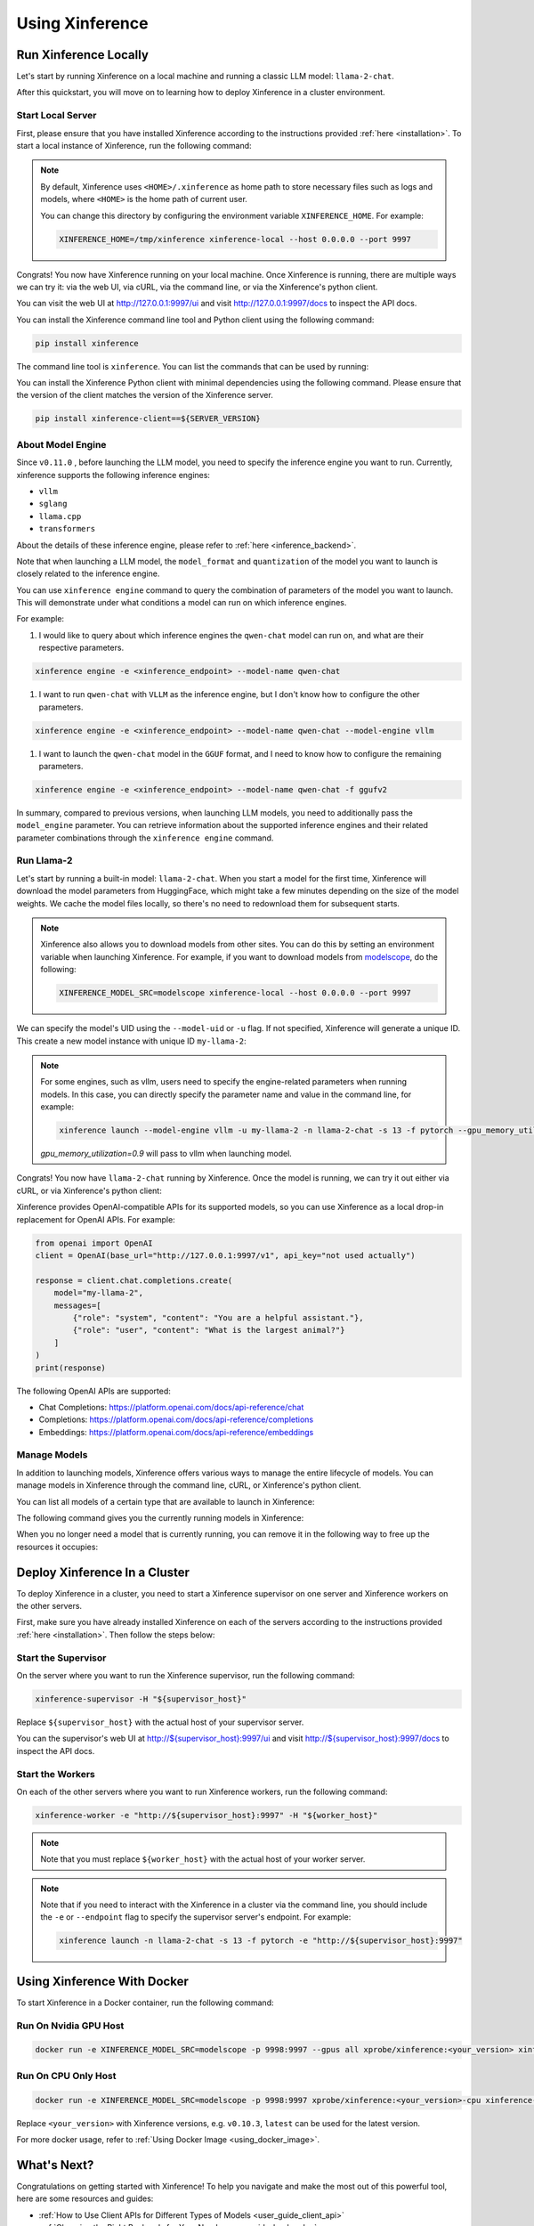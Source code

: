 .. _using_xinference:

================
Using Xinference
================


Run Xinference Locally
======================

Let's start by running Xinference on a local machine and running a classic LLM model: ``llama-2-chat``.

After this quickstart, you will move on to learning how to deploy Xinference in a cluster environment.

Start Local Server
------------------

First, please ensure that you have installed Xinference according to the instructions provided :ref:`here <installation>`.
To start a local instance of Xinference, run the following command:

.. tabs::

  .. tab:: shell

    .. code-block:: bash

        xinference-local --host 0.0.0.0 --port 9997

  .. tab:: output

    .. code-block:: bash

      INFO     Xinference supervisor 0.0.0.0:64570 started
      INFO     Xinference worker 0.0.0.0:64570 started
      INFO     Starting Xinference at endpoint: http://0.0.0.0:9997
      INFO     Uvicorn running on http://0.0.0.0:9997 (Press CTRL+C to quit)

.. note::
  By default, Xinference uses ``<HOME>/.xinference`` as home path to store necessary files such as logs and models,
  where ``<HOME>`` is the home path of current user.

  You can change this directory by configuring the environment variable ``XINFERENCE_HOME``.
  For example:

  .. code-block:: bash

    XINFERENCE_HOME=/tmp/xinference xinference-local --host 0.0.0.0 --port 9997

Congrats! You now have Xinference running on your local machine. Once Xinference is running, there are multiple ways
we can try it: via the web UI, via cURL, via the command line, or via the Xinference's python client.

You can visit the web UI at `http://127.0.0.1:9997/ui <http://127.0.0.1:9997/ui>`_ and visit `http://127.0.0.1:9997/docs <http://127.0.0.1:9997/docs>`_
to inspect the API docs.

You can install the Xinference command line tool and Python client using the following command:

.. code-block:: bash

   pip install xinference

The command line tool is ``xinference``. You can list the commands that can be used by running:

.. tabs::

  .. tab:: shell

    .. code-block:: bash

      xinference --help

  .. tab:: output

    .. code-block:: bash

      Usage: xinference [OPTIONS] COMMAND [ARGS]...

      Options:
        -v, --version       Show the version and exit.
        --log-level TEXT
        -H, --host TEXT
        -p, --port INTEGER
        --help              Show this message and exit.

      Commands:
        chat
        generate
        launch
        list
        register
        registrations
        terminate
        unregister


You can install the Xinference Python client with minimal dependencies using the following command.
Please ensure that the version of the client matches the version of the Xinference server.

.. code-block:: bash

   pip install xinference-client==${SERVER_VERSION}

.. _about_model_engine:

About Model Engine
------------------
Since ``v0.11.0`` , before launching the LLM model, you need to specify the inference engine you want to run.
Currently, xinference supports the following inference engines:

* ``vllm``
* ``sglang``
* ``llama.cpp``
* ``transformers``

About the details of these inference engine, please refer to :ref:`here <inference_backend>`.

Note that when launching a LLM model, the ``model_format`` and ``quantization`` of the model you want to launch
is closely related to the inference engine.

You can use ``xinference engine`` command to query the combination of parameters of the model you want to launch.
This will demonstrate under what conditions a model can run on which inference engines.

For example:

#. I would like to query about which inference engines the ``qwen-chat`` model can run on, and what are their respective parameters.

.. code-block:: bash

    xinference engine -e <xinference_endpoint> --model-name qwen-chat

#. I want to run ``qwen-chat`` with ``VLLM`` as the inference engine, but I don't know how to configure the other parameters.

.. code-block:: bash

    xinference engine -e <xinference_endpoint> --model-name qwen-chat --model-engine vllm

#. I want to launch the ``qwen-chat`` model in the ``GGUF`` format, and I need to know how to configure the remaining parameters.

.. code-block:: bash

    xinference engine -e <xinference_endpoint> --model-name qwen-chat -f ggufv2


In summary, compared to previous versions, when launching LLM models,
you need to additionally pass the ``model_engine`` parameter.
You can retrieve information about the supported inference engines and their related parameter combinations
through the ``xinference engine`` command.


Run Llama-2
-----------

Let's start by running a built-in model: ``llama-2-chat``. When you start a model for the first time, Xinference will
download the model parameters from HuggingFace, which might take a few minutes depending on the size of the model weights.
We cache the model files locally, so there's no need to redownload them for subsequent starts.

.. note::
  Xinference also allows you to download models from other sites. You can do this by setting an environment variable
  when launching Xinference. For example, if you want to download models from `modelscope <https://modelscope.cn>`_,
  do the following:

  .. code-block:: bash

    XINFERENCE_MODEL_SRC=modelscope xinference-local --host 0.0.0.0 --port 9997

We can specify the model's UID using the ``--model-uid`` or ``-u`` flag. If not specified, Xinference will generate a unique ID.
This create a new model instance with unique ID ``my-llama-2``:

.. tabs::

  .. code-tab:: bash shell

    xinference launch --model-engine <inference_engine> -u my-llama-2 -n llama-2-chat -s 13 -f pytorch

  .. code-tab:: bash cURL

    curl -X 'POST' \
      'http://127.0.0.1:9997/v1/models' \
      -H 'accept: application/json' \
      -H 'Content-Type: application/json' \
      -d '{
      "model_engine": "<inference_engine>",
      "model_uid": "my-llama-2",
      "model_name": "llama-2-chat",
      "model_format": "pytorch",
      "size_in_billions": 13
    }'

  .. code-tab:: python

    from xinference.client import RESTfulClient
    client = RESTfulClient("http://127.0.0.1:9997")
    model_uid = client.launch_model(
      model_engine="<inference_engine>",
      model_uid="my-llama-2",
      model_name="llama-2-chat",
      model_format="pytorch",
      size_in_billions=13
    )
    print('Model uid: ' + model_uid)

  .. code-tab:: bash output

    Model uid: my-llama-2

.. note::
  For some engines, such as vllm, users need to specify the engine-related parameters when
  running models. In this case, you can directly specify the parameter name and value in the
  command line, for example:

  .. code-block:: bash

    xinference launch --model-engine vllm -u my-llama-2 -n llama-2-chat -s 13 -f pytorch --gpu_memory_utilization 0.9

  `gpu_memory_utilization=0.9` will pass to vllm when launching model.

Congrats! You now have ``llama-2-chat`` running by Xinference. Once the model is running, we can try it out either via cURL,
or via Xinference's python client:

.. tabs::

  .. code-tab:: bash cURL

    curl -X 'POST' \
      'http://127.0.0.1:9997/v1/chat/completions' \
      -H 'accept: application/json' \
      -H 'Content-Type: application/json' \
      -d '{
        "model": "my-llama-2",
        "messages": [
            {
                "role": "system",
                "content": "You are a helpful assistant."
            },
            {
                "role": "user",
                "content": "What is the largest animal?"
            }
        ]
      }'

  .. code-tab:: python

    from xinference.client import RESTfulClient
    client = RESTfulClient("http://127.0.0.1:9997")
    model = client.get_model("my-llama-2")
    print(model.chat(
        prompt="What is the largest animal?",
        system_prompt="You are a helpful assistant.",
        chat_history=[]
    ))

  .. code-tab:: json output

    {
      "id": "chatcmpl-8d76b65a-bad0-42ef-912d-4a0533d90d61",
      "model": "my-llama-2",
      "object": "chat.completion",
      "created": 1688919187,
      "choices": [
        {
          "index": 0,
          "message": {
            "role": "assistant",
            "content": "The largest animal that has been scientifically measured is the blue whale, which has a maximum length of around 23 meters (75 feet) for adult animals and can weigh up to 150,000 pounds (68,000 kg). However, it is important to note that this is just an estimate and that the largest animal known to science may be larger still. Some scientists believe that the largest animals may not have a clear \"size\" in the same way that humans do, as their size can vary depending on the environment and the stage of their life."
          },
          "finish_reason": "None"
        }
      ],
      "usage": {
        "prompt_tokens": -1,
        "completion_tokens": -1,
        "total_tokens": -1
      }
    }

Xinference provides OpenAI-compatible APIs for its supported models, so you can use Xinference as a local drop-in replacement for OpenAI APIs. For example:

.. code-block:: python

  from openai import OpenAI
  client = OpenAI(base_url="http://127.0.0.1:9997/v1", api_key="not used actually")

  response = client.chat.completions.create(
      model="my-llama-2",
      messages=[
          {"role": "system", "content": "You are a helpful assistant."},
          {"role": "user", "content": "What is the largest animal?"}
      ]
  )
  print(response)

The following OpenAI APIs are supported:

- Chat Completions: `https://platform.openai.com/docs/api-reference/chat <https://platform.openai.com/docs/api-reference/chat>`_

- Completions: `https://platform.openai.com/docs/api-reference/completions <https://platform.openai.com/docs/api-reference/completions>`_

- Embeddings: `https://platform.openai.com/docs/api-reference/embeddings <https://platform.openai.com/docs/api-reference/embeddings>`_

Manage Models
-------------

In addition to launching models, Xinference offers various ways to manage the entire lifecycle of models.
You can manage models in Xinference through the command line, cURL, or Xinference's python client.

You can list all models of a certain type that are available to launch in Xinference:

.. tabs::

  .. code-tab:: bash shell

    xinference registrations -t LLM

  .. code-tab:: bash cURL

    curl http://127.0.0.1:9997/v1/model_registrations/LLM

  .. code-tab:: python

    from xinference.client import RESTfulClient
    client = RESTfulClient("http://127.0.0.1:9997")
    print(client.list_model_registrations(model_type='LLM'))

The following command gives you the currently running models in Xinference:

.. tabs::

  .. code-tab:: bash shell

    xinference list

  .. code-tab:: bash cURL

    curl http://127.0.0.1:9997/v1/models

  .. code-tab:: python

    from xinference.client import RESTfulClient
    client = RESTfulClient("http://127.0.0.1:9997")
    print(client.list_models())

When you no longer need a model that is currently running, you can remove it in the following way to free up the resources it occupies:

.. tabs::

  .. code-tab:: bash shell

    xinference terminate --model-uid "my-llama-2"

  .. code-tab:: bash cURL

    curl -X DELETE http://127.0.0.1:9997/v1/models/my-llama-2

  .. code-tab:: python

    from xinference.client import RESTfulClient
    client = RESTfulClient("http://127.0.0.1:9997")
    client.terminate_model(model_uid="my-llama-2")

Deploy Xinference In a Cluster
==============================

To deploy Xinference in a cluster, you need to start a Xinference supervisor on one server and Xinference workers
on the other servers.

First, make sure you have already installed Xinference on each of the servers according to the instructions
provided :ref:`here <installation>`. Then follow the steps below:

Start the Supervisor
--------------------
On the server where you want to run the Xinference supervisor, run the following command:

.. code-block:: bash

  xinference-supervisor -H "${supervisor_host}"

Replace ``${supervisor_host}`` with the actual host of your supervisor server.


You can the supervisor's web UI at `http://${supervisor_host}:9997/ui <http://${supervisor_host}:9997/ui>`_ and visit
`http://${supervisor_host}:9997/docs <http://${supervisor_host}:9997/docs>`_ to inspect the API docs.

Start the Workers
-----------------

On each of the other servers where you want to run Xinference workers, run the following command:

.. code-block:: bash

  xinference-worker -e "http://${supervisor_host}:9997" -H "${worker_host}"

.. note::
    Note that you must replace ``${worker_host}``  with the actual host of your worker server.

.. note::
  Note that if you need to interact with the Xinference in a cluster via the command line,
  you should include the ``-e`` or ``--endpoint`` flag to specify the supervisor server's endpoint. For example:

  .. code-block:: bash

      xinference launch -n llama-2-chat -s 13 -f pytorch -e "http://${supervisor_host}:9997"

Using Xinference With Docker
=============================

To start Xinference in a Docker container, run the following command:

Run On Nvidia GPU Host
-----------------------

.. code-block:: bash

  docker run -e XINFERENCE_MODEL_SRC=modelscope -p 9998:9997 --gpus all xprobe/xinference:<your_version> xinference-local -H 0.0.0.0 --log-level debug

Run On CPU Only Host
-----------------------

.. code-block:: bash

  docker run -e XINFERENCE_MODEL_SRC=modelscope -p 9998:9997 xprobe/xinference:<your_version>-cpu xinference-local -H 0.0.0.0 --log-level debug

Replace ``<your_version>`` with Xinference versions, e.g. ``v0.10.3``, ``latest`` can be used for the latest version.

For more docker usage, refer to :ref:`Using Docker Image <using_docker_image>`.


What's Next?
============

Congratulations on getting started with Xinference! To help you navigate and make the most out of this
powerful tool, here are some resources and guides:

* :ref:`How to Use Client APIs for Different Types of Models <user_guide_client_api>`

* :ref:`Choosing the Right Backends for Your Needs <user_guide_backends>`
